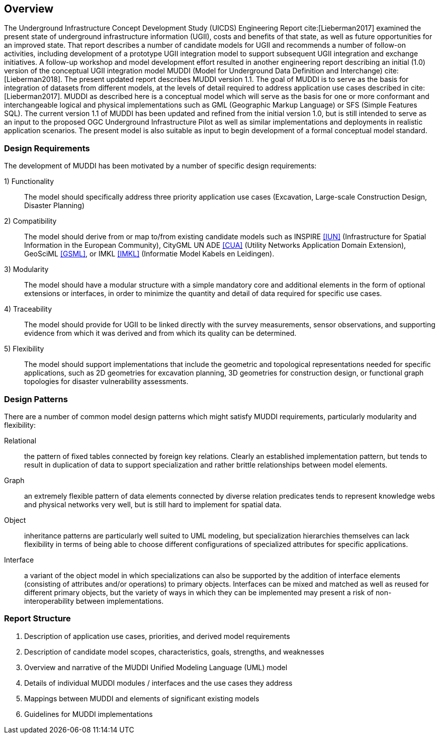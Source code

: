[[Overview]]
== Overview

The Underground Infrastructure Concept Development Study (UICDS) Engineering Report cite:[Lieberman2017] examined the present state of underground infrastructure information (UGII), costs and benefits of that state, as well as future opportunities for an improved state. That report describes a number of candidate models for UGII and recommends a number of follow-on activities, including development of a prototype UGII integration model to support subsequent UGII integration and exchange initiatives. A follow-up workshop and model development effort resulted in another engineering report describing an initial (1.0) version of the conceptual UGII integration model MUDDI (Model for Underground Data Definition and Interchange) cite:[Lieberman2018].  The present updated report describes MUDDI version 1.1. The goal of MUDDI is to serve as the basis for integration of datasets from different models, at the levels of detail required to address application use cases described in cite:[Lieberman2017]. MUDDI as described here is a conceptual model which will serve as the basis for one or more conformant and interchangeable logical and physical implementations such as GML (Geographic Markup Language) or SFS (Simple Features SQL). The current version 1.1 of MUDDI has been updated and refined from the initial version 1.0, but is still intended to serve as an input to the proposed OGC Underground Infrastructure Pilot as well as similar implementations and deployments in realistic application scenarios. The present model is also suitable as input to begin development of a formal conceptual model standard.


=== Design Requirements
The development of MUDDI has been motivated by a number of specific design requirements:

1) Functionality:: The model should specifically address three priority application use cases (Excavation, Large-scale Construction Design, Disaster Planning)
2) Compatibility:: The model should derive from or map to/from existing candidate models such as INSPIRE <<NR-INSPIRE-UN,[IUN]>> (Infrastructure for Spatial Information in the European Community), CityGML UN ADE <<NR-CityGML-UN-ADE,[CUA]>> (Utility Networks Application Domain Extension), GeoSciML <<NR-GeoSciML,[GSML]>>, or IMKL <<NR-IMKL,[IMKL]>> (Informatie Model Kabels en Leidingen).
3) Modularity:: The model should have a modular structure with a simple mandatory core and additional elements in the form of optional extensions or interfaces, in order to minimize the quantity and detail of data required for specific use cases.
4) Traceability:: The model should provide for UGII to be linked directly with the survey measurements, sensor observations, and supporting evidence from which it was derived and from which its quality can be determined.
5) Flexibility:: The model should support implementations that include the geometric and topological representations needed for specific applications, such as 2D geometries for excavation planning, 3D geometries for construction design, or functional graph topologies for disaster vulnerability assessments.

=== Design Patterns
There are a number of common model design patterns which might satisfy MUDDI requirements, particularly modularity and flexibility:

Relational:: the pattern of fixed tables connected by foreign key relations. Clearly an established implementation pattern, but tends to result in duplication of data to support specialization and rather brittle relationships between model elements.
Graph:: an extremely flexible pattern of data elements connected by diverse relation predicates tends to represent knowledge webs and physical networks very well, but is still hard to implement for spatial data.
Object:: inheritance patterns are particularly well suited to UML modeling, but specialization hierarchies themselves can lack flexibility in terms of being able to choose different configurations of specialized attributes for specific applications.
Interface:: a variant of the object model in which specializations can also be supported by the addition of  interface elements (consisting of attributes and/or operations) to primary objects. Interfaces can be mixed and matched as well as reused for different primary objects, but the variety of ways in which they can be implemented may present a risk of non-interoperability between implementations.


=== Report Structure

. Description of application use cases, priorities, and derived model requirements
. Description of candidate model scopes, characteristics, goals, strengths, and weaknesses
. Overview and narrative of the MUDDI Unified Modeling Language (UML) model
. Details of individual MUDDI modules / interfaces and the use cases they address
. Mappings between MUDDI and elements of significant existing models
. Guidelines for MUDDI implementations
